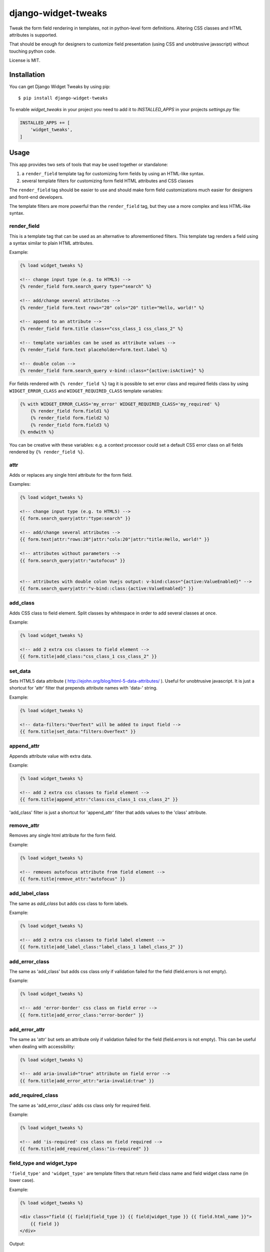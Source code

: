 ====================
django-widget-tweaks
====================

.. image:: https://jazzband.co/static/img/badge.svg
   :target: https://jazzband.co/
   :alt: Jazzband

.. image:: https://img.shields.io/pypi/v/django-widget-tweaks.svg
   :target: https://pypi.python.org/pypi/django-widget-tweaks
   :alt: PyPI Version

.. image:: https://github.com/jazzband/django-widget-tweaks/workflows/Test/badge.svg
   :target: https://github.com/jazzband/django-widget-tweaks/actions
   :alt: GitHub Actions

.. image:: https://codecov.io/gh/jazzband/django-widget-tweaks/branch/master/graph/badge.svg
   :target: https://codecov.io/gh/jazzband/django-widget-tweaks
   :alt: Coverage

Tweak the form field rendering in templates, not in python-level
form definitions. Altering CSS classes and HTML attributes is supported.

That should be enough for designers to customize field presentation (using
CSS and unobtrusive javascript) without touching python code.

License is MIT.

Installation
============

You can get Django Widget Tweaks by using pip::

    $ pip install django-widget-tweaks

To enable `widget_tweaks` in your project you need to add it to `INSTALLED_APPS` in your projects
`settings.py` file:

.. code-block:: python

    INSTALLED_APPS += [
        'widget_tweaks',
    ]

Usage
=====

This app provides two sets of tools that may be used together or standalone:

1. a ``render_field`` template tag for customizing form fields by using an
   HTML-like syntax.
2. several template filters for customizing form field HTML attributes and CSS
   classes

The ``render_field`` tag should be easier to use and should make form field
customizations much easier for designers and front-end developers.

The template filters are more powerful than the ``render_field`` tag, but they
use a more complex and less HTML-like syntax.

render_field
------------

This is a template tag that can be used as an alternative to aforementioned
filters.  This template tag renders a field using a syntax similar to plain
HTML attributes.

Example:

.. code-block:: html+django

    {% load widget_tweaks %}

    <!-- change input type (e.g. to HTML5) -->
    {% render_field form.search_query type="search" %}

    <!-- add/change several attributes -->
    {% render_field form.text rows="20" cols="20" title="Hello, world!" %}

    <!-- append to an attribute -->
    {% render_field form.title class+="css_class_1 css_class_2" %}

    <!-- template variables can be used as attribute values -->
    {% render_field form.text placeholder=form.text.label %}

    <!-- double colon -->
    {% render_field form.search_query v-bind::class="{active:isActive}" %}


For fields rendered with ``{% render_field %}`` tag it is possible
to set error class and required fields class by using
``WIDGET_ERROR_CLASS`` and  ``WIDGET_REQUIRED_CLASS`` template variables:

.. code-block:: html+django

    {% with WIDGET_ERROR_CLASS='my_error' WIDGET_REQUIRED_CLASS='my_required' %}
        {% render_field form.field1 %}
        {% render_field form.field2 %}
        {% render_field form.field3 %}
    {% endwith %}

You can be creative with these variables: e.g. a context processor could
set a default CSS error class on all fields rendered by
``{% render_field %}``.

attr
----
Adds or replaces any single html attribute for the form field.

Examples:

.. code-block:: html+django

    {% load widget_tweaks %}

    <!-- change input type (e.g. to HTML5) -->
    {{ form.search_query|attr:"type:search" }}

    <!-- add/change several attributes -->
    {{ form.text|attr:"rows:20"|attr:"cols:20"|attr:"title:Hello, world!" }}

    <!-- attributes without parameters -->
    {{ form.search_query|attr:"autofocus" }}


    <!-- attributes with double colon Vuejs output: v-bind:class="{active:ValueEnabled}" -->
    {{ form.search_query|attr:"v-bind::class:{active:ValueEnabled}" }}

add_class
---------

Adds CSS class to field element. Split classes by whitespace in order to add
several classes at once.

Example:

.. code-block:: html+django

    {% load widget_tweaks %}

    <!-- add 2 extra css classes to field element -->
    {{ form.title|add_class:"css_class_1 css_class_2" }}

set_data
--------

Sets HTML5 data attribute ( http://ejohn.org/blog/html-5-data-attributes/ ).
Useful for unobtrusive javascript. It is just a shortcut for 'attr' filter
that prepends attribute names with 'data-' string.

Example:

.. code-block:: html+django

    {% load widget_tweaks %}

    <!-- data-filters:"OverText" will be added to input field -->
    {{ form.title|set_data:"filters:OverText" }}

append_attr
-----------

Appends attribute value with extra data.

Example:

.. code-block:: html+django

    {% load widget_tweaks %}

    <!-- add 2 extra css classes to field element -->
    {{ form.title|append_attr:"class:css_class_1 css_class_2" }}

'add_class' filter is just a shortcut for 'append_attr' filter that
adds values to the 'class' attribute.

remove_attr
-----------
Removes any single html attribute for the form field.

Example:

.. code-block:: html+django

    {% load widget_tweaks %}

    <!-- removes autofocus attribute from field element -->
    {{ form.title|remove_attr:"autofocus" }}

add_label_class
---------------

The same as `add_class` but adds css class to form labels.

Example:

.. code-block:: html+django

    {% load widget_tweaks %}

    <!-- add 2 extra css classes to field label element -->
    {{ form.title|add_label_class:"label_class_1 label_class_2" }}

add_error_class
---------------

The same as 'add_class' but adds css class only if validation failed for
the field (field.errors is not empty).

Example:

.. code-block:: html+django

    {% load widget_tweaks %}

    <!-- add 'error-border' css class on field error -->
    {{ form.title|add_error_class:"error-border" }}

add_error_attr
--------------

The same as 'attr' but sets an attribute only if validation failed for
the field (field.errors is not empty). This can be useful when dealing
with accessibility:

.. code-block:: html+django

    {% load widget_tweaks %}

    <!-- add aria-invalid="true" attribute on field error -->
    {{ form.title|add_error_attr:"aria-invalid:true" }}

add_required_class
------------------

The same as 'add_error_class' adds css class only for required field.

Example:

.. code-block:: html+django

    {% load widget_tweaks %}

    <!-- add 'is-required' css class on field required -->
    {{ form.title|add_required_class:"is-required" }}

field_type and widget_type
--------------------------

``'field_type'`` and ``'widget_type'`` are template filters that return
field class name and field widget class name (in lower case).

Example:

.. code-block:: html+django

    {% load widget_tweaks %}

    <div class="field {{ field|field_type }} {{ field|widget_type }} {{ field.html_name }}">
        {{ field }}
    </div>

Output:

.. code-block:: html+django

    <div class="field charfield textinput name">
        <input id="id_name" type="text" name="name" maxlength="100" />
    </div>

Fields with multiple widgets
============================

Some fields may render as a `MultiWidget`, composed of multiple subwidgets
(for example, a `ChoiceField` using `RadioSelect`). You can use the same tags
and filters, but your template code will need to include a for loop for fields
like this:

.. code-block:: html+django

    {% load widget_tweaks %}

    {% for widget in form.choice %}
        {{ widget|add_class:"css_class_1 css_class_2" }}
    {% endfor %}

Mixing render_field and filters
===============================

The render_field tag and filters mentioned above can be mixed.

Example:

.. code-block:: html+django

    {% render_field form.category|append_attr:"readonly:readonly" type="text" placeholder="Category" %}


returns:

.. code-block:: html+django

    <input name="category" placeholder="Profession" readonly="readonly" type="text">

Filter chaining
===============

The order django-widget-tweaks filters apply may seem counter-intuitive
(leftmost filter wins):

.. code-block:: html+django

    {{ form.simple|attr:"foo:bar"|attr:"foo:baz" }}

returns:

.. code-block:: html+django

    <input foo="bar" type="text" name="simple" id="id_simple" />

It is not a bug, it is a feature that enables creating reusable templates
with overridable defaults.

Reusable field template example:

.. code-block:: html+django

    {# inc/field.html #}
    {% load widget_tweaks %}
    <div>{{ field|attr:"foo:default_foo" }}</div>

Example usage:

.. code-block:: html+django

    {# my_template.html #}
    {% load widget_tweaks %}
    <form method='POST' action=''> {% csrf_token %}
        {% include "inc/field.html" with field=form.title %}
        {% include "inc/field.html" with field=form.description|attr:"foo:non_default_foo" %}
    </form>

With 'rightmost filter wins' rule it wouldn't be possible to override
``|attr:"foo:default_foo"`` in main template.

Rendering form error messages
=============================

This app can render the following form error messages:

1. Field related errors
2. Non-field related errors
3. All form errors - Displays all field and Non-field related errors. If related to a specific field the name is dispayed above the error, if the error is a general form error, displays __all__

Field related errors
--------------------

To render field related errors in your form:

Example:

.. code-block:: html+django
    
    {% load widget_tweaks %}
    {% for error in field.errors %}
    <span class="text-danger">{{ error }}</span>
    {% endfor %}

Example usage:

.. code-block:: html+django
    
    {% for field in form.visible_fields %}
    {{ field }}
    <label for="{{ field.id_for_label }}">{{ field.label }}</label>
    {% for error in field.errors %}
    <span class="text-danger">{{ error }}</span>
    {% endfor %}
    {% endfor %}

Non-field related errors
------------------------

Render general form errors:

Example:

.. code-block:: html+django

    {% load widget_tweaks %}
    {% if form.non_field_errors %}
    <span class="text-danger"> {{ form.non_field_errors  }}</span>
    {% endif %}

Example usage:

.. code-block:: html+django

    {% for field in form.visible_fields %}
    {{ field }}
    <label for="{{ field.id_for_label }}">{{ field.label }}</label>
    {% for error in field.errors %}
    <span class="text-danger">{{ error }}</span>
    {% endfor %}
    {% endfor %}

All form errors
---------------

Render all form errors:

Example:

.. code-block:: html+django

    {% load widget_tweaks %}
    {{ form.errors }}

Contributing
============

If you've found a bug, implemented a feature or have a suggestion,
do not hesitate to contact me, fire an issue or send a pull request.

* Source code: https://github.com/jazzband/django-widget-tweaks/
* Bug tracker: https://github.com/jazzband/django-widget-tweaks/issues

Testing
-------

Make sure you have `tox <http://tox.testrun.org/>`_ installed, then type

::

    tox

from the source checkout.
